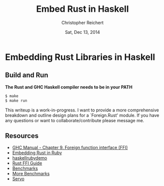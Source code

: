 #+AUTHOR: Christopher Reichert
#+TITLE:  Embed Rust in Haskell
#+DATE:   Sat, Dec 13, 2014


* Embedding Rust Libraries in Haskell


** Build and Run

  *The Rust and GHC Haskell compiler needs to be in your PATH*
#+BEGIN_SRC sh
  $ make
  $ make run
#+END_SRC


This writeup is a work-in-progress. I want to provide a more
comprehensive breakdown and outline design plans for a `Foreign.Rust'
module. If you have any questions or want to collaborate/contribute
please message me.


** Resources

  - [[https://downloads.haskell.org/~ghc/latest/docs/html/users_guide/ffi.html][GHC Manual - Chapter 9. Foreign function interface (FFI)]]
  - [[https://brson.github.io/2013/03/10/embedding-rust-in-ruby][Embedding Rust in Ruby]]
  - [[https://github.com/brson/rubyrustdemo][haskellrubydemo]]
  - [[http://doc.rust-lang.org/guide-ffi.html][Rust FFI Guide]]
  - [[http://benchmarksgame.alioth.debian.org/u64q/compare.php?lang=ghc&lang2=rust][Benchmarks]]
  - [[https://pcwalton.github.io/blog/2013/04/18/performance-of-sequential-rust-programs][More Benchmarks]]
  - [[https://github.com/servo/servo][Servo]]
